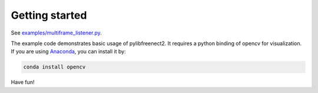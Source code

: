 Getting started
===============

See `examples/multiframe_listener.py <https://github.com/r9y9/pylibfreenect2/blob/master/examples/multiframe_listener.py>`_.

The example code demonstrates basic usage of pylibfreenect2. It requires a python binding of opencv for visualization.
If you are using `Anaconda <https://www.continuum.io/>`_, you can install it by:

.. code::

    conda install opencv

Have fun!
